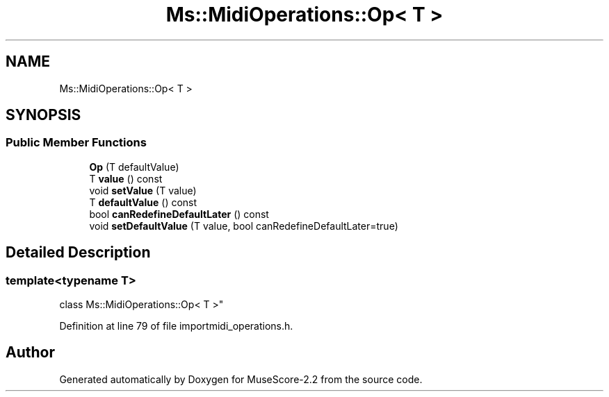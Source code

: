 .TH "Ms::MidiOperations::Op< T >" 3 "Mon Jun 5 2017" "MuseScore-2.2" \" -*- nroff -*-
.ad l
.nh
.SH NAME
Ms::MidiOperations::Op< T >
.SH SYNOPSIS
.br
.PP
.SS "Public Member Functions"

.in +1c
.ti -1c
.RI "\fBOp\fP (T defaultValue)"
.br
.ti -1c
.RI "T \fBvalue\fP () const"
.br
.ti -1c
.RI "void \fBsetValue\fP (T value)"
.br
.ti -1c
.RI "T \fBdefaultValue\fP () const"
.br
.ti -1c
.RI "bool \fBcanRedefineDefaultLater\fP () const"
.br
.ti -1c
.RI "void \fBsetDefaultValue\fP (T value, bool canRedefineDefaultLater=true)"
.br
.in -1c
.SH "Detailed Description"
.PP 

.SS "template<typename T>
.br
class Ms::MidiOperations::Op< T >"

.PP
Definition at line 79 of file importmidi_operations\&.h\&.

.SH "Author"
.PP 
Generated automatically by Doxygen for MuseScore-2\&.2 from the source code\&.
